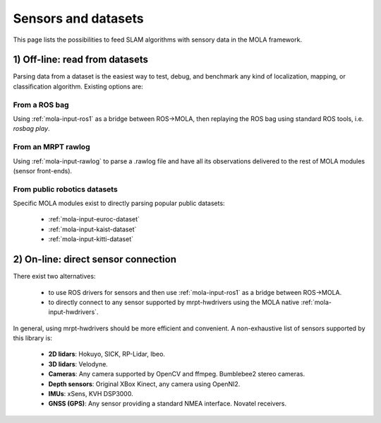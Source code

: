 .. _supported_sensors:

======================
Sensors and datasets
======================

This page lists the possibilities to feed SLAM algorithms with sensory data
in the MOLA framework.


1) Off-line: read from datasets
--------------------------------

Parsing data from a dataset is the easiest way to test, debug, and benchmark
any kind of localization, mapping, or classification algorithm.
Existing options are:

From a ROS bag
==============

Using :ref:`mola-input-ros1` as a bridge between ROS->MOLA, then
replaying the ROS bag using standard ROS tools, i.e. `rosbag play`.


From an MRPT rawlog
===================

Using :ref:`mola-input-rawlog` to parse a .rawlog file and have all its observations
delivered to the rest of MOLA modules (sensor front-ends).


From public robotics datasets
==============================

Specific MOLA modules exist to directly parsing popular public datasets:

 - :ref:`mola-input-euroc-dataset`
 - :ref:`mola-input-kaist-dataset`
 - :ref:`mola-input-kitti-dataset`


2) On-line: direct sensor connection
-------------------------------------

There exist two alternatives:

 - to use ROS drivers for sensors and then use :ref:`mola-input-ros1` as a bridge between ROS->MOLA.
 - to directly connect to any sensor supported by mrpt-hwdrivers using the MOLA native :ref:`mola-input-hwdrivers`.

In general, using mrpt-hwdrivers should be more efficient and convenient.
A non-exhaustive list of sensors supported by this library is:
 - **2D lidars**: Hokuyo, SICK, RP-Lidar, Ibeo.
 - **3D lidars**: Velodyne.
 - **Cameras**: Any camera supported by OpenCV and ffmpeg. Bumblebee2 stereo cameras.
 - **Depth sensors**: Original XBox Kinect, any camera using OpenNI2.
 - **IMUs**: xSens, KVH DSP3000.
 - **GNSS (GPS)**: Any sensor providing a standard NMEA interface. Novatel receivers.

.. index::
   single: supported sensors

